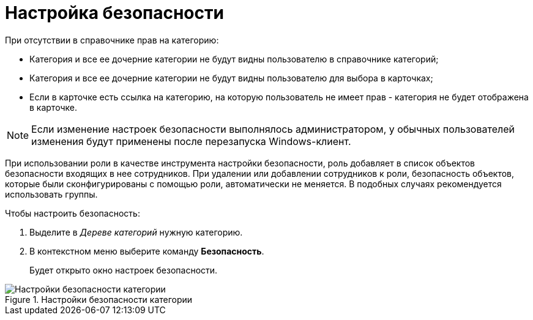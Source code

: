 = Настройка безопасности

.При отсутствии в справочнике прав на категорию:
* Категория и все ее дочерние категории не будут видны пользователю в справочнике категорий;
* Категория и все ее дочерние категории не будут видны пользователю для выбора в карточках;
* Если в карточке есть ссылка на категорию, на которую пользователь не имеет прав - категория не будет отображена в карточке.

[NOTE]
====
Если изменение настроек безопасности выполнялось администратором, у обычных пользователей изменения будут применены после перезапуска Windows-клиент.
====

При использовании роли в качестве инструмента настройки безопасности, роль добавляет в список объектов безопасности входящих в нее сотрудников. При удалении или добавлении сотрудников к роли, безопасность объектов, которые были сконфигурированы с помощью роли, автоматически не меняется. В подобных случаях рекомендуется использовать группы.

.Чтобы настроить безопасность:
. Выделите в _Дереве категорий_ нужную категорию.
. В контекстном меню выберите команду *Безопасность*.
+
Будет открыто окно настроек безопасности.

.Настройки безопасности категории
image::cat_Category_security.png[Настройки безопасности категории]
